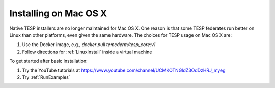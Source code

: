 Installing on Mac OS X
----------------------

Native TESP installers are no longer maintained for Mac OS X. One reason is that
some TESP federates run better on Linux than other platforms, even given the same
hardware. The choices for TESP usage on Mac OS X are:

1. Use the Docker image, e.g., *docker pull temcderm/tesp_core:v1*  
2. Follow directions for :ref:`LinuxInstall` inside a virtual machine

To get started after basic installation:

1. Try the YouTube tutorials at https://www.youtube.com/channel/UCMKOTNGldZ3OdDzHRJ_myeg
2. Try :ref:`RunExamples` 

